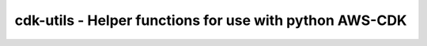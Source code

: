 cdk-utils - Helper functions for use with python AWS-CDK
========================================================
